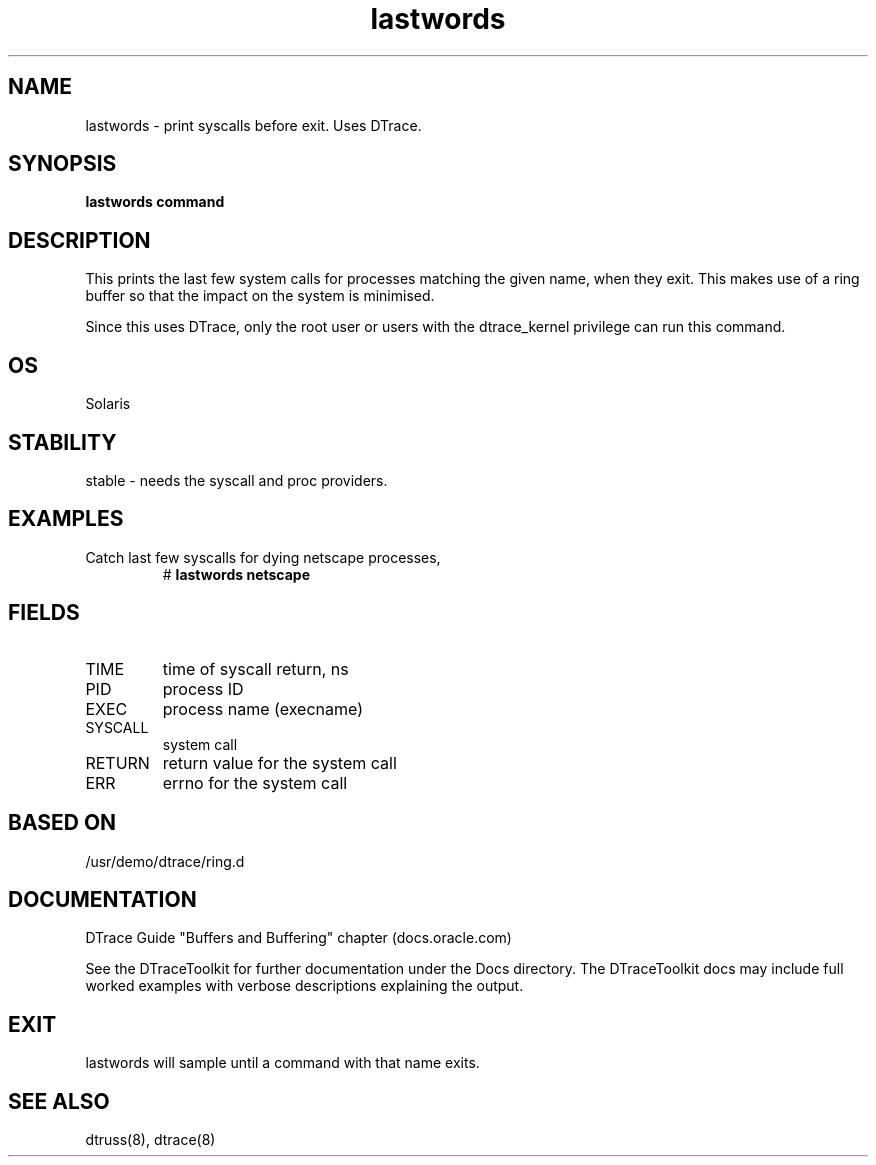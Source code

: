 .TH lastwords 8  "$Date:: 2007-08-05 #$" "USER COMMANDS"
.SH NAME
lastwords \- print syscalls before exit. Uses DTrace.
.SH SYNOPSIS
.B lastwords command
.SH DESCRIPTION
This prints the last few system calls for processes matching
the given name, when they exit. This makes use of a ring buffer
so that the impact on the system is minimised.

Since this uses DTrace, only the root user or users with the
dtrace_kernel privilege can run this command.
.SH OS
Solaris
.SH STABILITY
stable - needs the syscall and proc providers.
.SH EXAMPLES
.TP
Catch last few syscalls for dying netscape processes,
# 
.B lastwords netscape
.PP
.SH FIELDS
.TP
TIME
time of syscall return, ns
.TP
PID
process ID
.TP
EXEC
process name (execname)
.TP
SYSCALL
system call
.TP
RETURN
return value for the system call
.TP
ERR
errno for the system call
.PP
.SH BASED ON
/usr/demo/dtrace/ring.d
.PP
.SH DOCUMENTATION
DTrace Guide "Buffers and Buffering" chapter (docs.oracle.com)

See the DTraceToolkit for further documentation under the 
Docs directory. The DTraceToolkit docs may include full worked
examples with verbose descriptions explaining the output.
.SH EXIT
lastwords will sample until a command with that name exits. 
.SH SEE ALSO
dtruss(8), dtrace(8)

